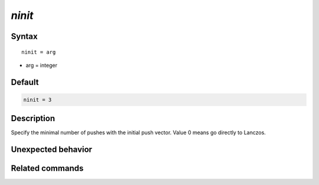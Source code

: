 *ninit*
======================

Syntax
""""""

.. parsed-literal::

   ninit = arg

* arg = integer


Default
"""""""

.. code-block:: bash

   ninit = 3


Description
"""""""""""
Specify the minimal number of pushes with the initial push vector. Value 0 means go directly to Lanczos.


Unexpected behavior
"""""""""""""""""""


Related commands
""""""""""""""""
